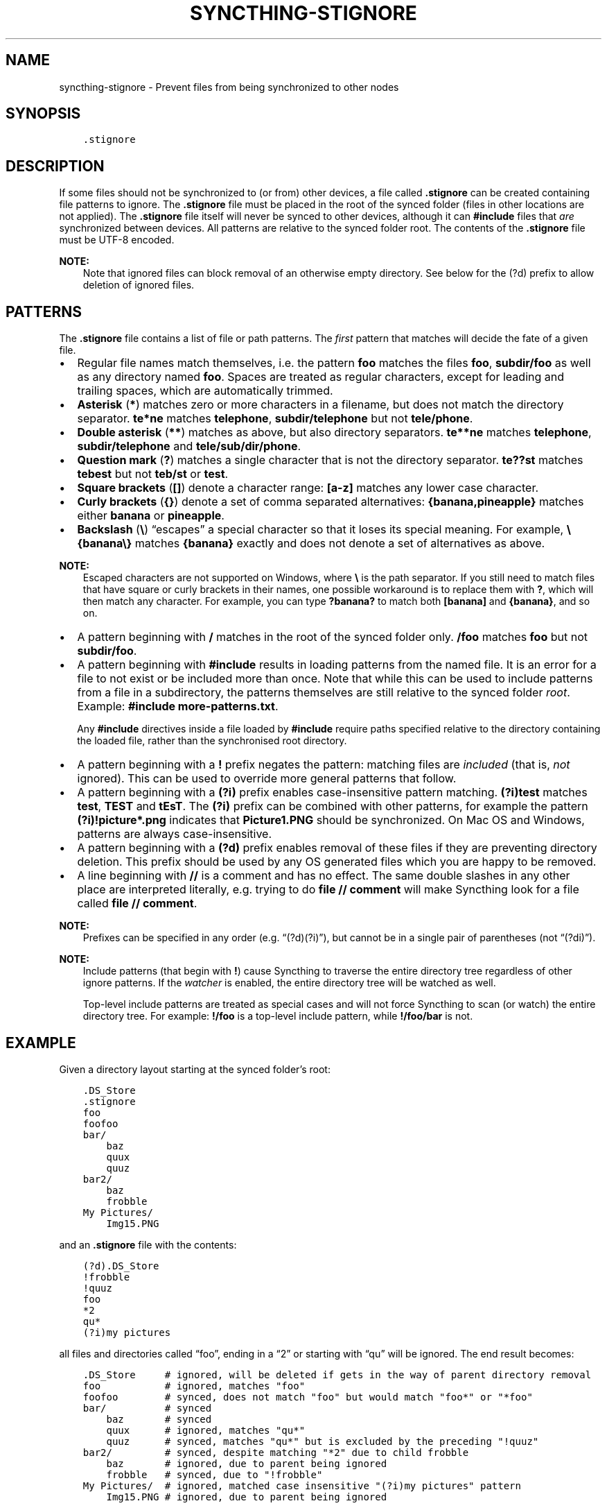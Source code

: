 .\" Man page generated from reStructuredText.
.
.
.nr rst2man-indent-level 0
.
.de1 rstReportMargin
\\$1 \\n[an-margin]
level \\n[rst2man-indent-level]
level margin: \\n[rst2man-indent\\n[rst2man-indent-level]]
-
\\n[rst2man-indent0]
\\n[rst2man-indent1]
\\n[rst2man-indent2]
..
.de1 INDENT
.\" .rstReportMargin pre:
. RS \\$1
. nr rst2man-indent\\n[rst2man-indent-level] \\n[an-margin]
. nr rst2man-indent-level +1
.\" .rstReportMargin post:
..
.de UNINDENT
. RE
.\" indent \\n[an-margin]
.\" old: \\n[rst2man-indent\\n[rst2man-indent-level]]
.nr rst2man-indent-level -1
.\" new: \\n[rst2man-indent\\n[rst2man-indent-level]]
.in \\n[rst2man-indent\\n[rst2man-indent-level]]u
..
.TH "SYNCTHING-STIGNORE" "5" "Dec 04, 2023" "v1.27.0" "Syncthing"
.SH NAME
syncthing-stignore \- Prevent files from being synchronized to other nodes
.SH SYNOPSIS
.INDENT 0.0
.INDENT 3.5
.sp
.nf
.ft C
\&.stignore
.ft P
.fi
.UNINDENT
.UNINDENT
.SH DESCRIPTION
.sp
If some files should not be synchronized to (or from) other devices, a file called
\fB\&.stignore\fP can be created containing file patterns to ignore.  The \fB\&.stignore\fP
file must be placed in the root of the synced folder (files in other locations are
not applied).  The \fB\&.stignore\fP file itself will never be synced to other devices,
although it can \fB#include\fP files that \fIare\fP synchronized between devices.  All
patterns are relative to the synced folder root.  The contents of the \fB\&.stignore\fP
file must be UTF\-8 encoded.
.sp
\fBNOTE:\fP
.INDENT 0.0
.INDENT 3.5
Note that ignored files can block removal of an otherwise empty directory.
See below for the (?d) prefix to allow deletion of ignored files.
.UNINDENT
.UNINDENT
.SH PATTERNS
.sp
The \fB\&.stignore\fP file contains a list of file or path patterns. The
\fIfirst\fP pattern that matches will decide the fate of a given file.
.INDENT 0.0
.IP \(bu 2
Regular file names match themselves, i.e. the pattern \fBfoo\fP matches
the files \fBfoo\fP, \fBsubdir/foo\fP as well as any directory named
\fBfoo\fP\&. Spaces are treated as regular characters, except for leading
and trailing spaces, which are automatically trimmed.
.IP \(bu 2
\fBAsterisk\fP (\fB*\fP) matches zero or more characters in a filename, but does not
match the directory separator. \fBte*ne\fP matches \fBtelephone\fP,
\fBsubdir/telephone\fP but not \fBtele/phone\fP\&.
.IP \(bu 2
\fBDouble asterisk\fP (\fB**\fP) matches as above, but also directory separators.
\fBte**ne\fP matches \fBtelephone\fP, \fBsubdir/telephone\fP and
\fBtele/sub/dir/phone\fP\&.
.IP \(bu 2
\fBQuestion mark\fP (\fB?\fP) matches a single character that is not the directory
separator. \fBte??st\fP matches \fBtebest\fP but not \fBteb/st\fP or
\fBtest\fP\&.
.IP \(bu 2
\fBSquare brackets\fP (\fB[]\fP) denote a character range: \fB[a\-z]\fP matches
any lower case character.
.IP \(bu 2
\fBCurly brackets\fP (\fB{}\fP) denote a set of comma separated alternatives:
\fB{banana,pineapple}\fP matches either \fBbanana\fP or \fBpineapple\fP\&.
.IP \(bu 2
\fBBackslash\fP (\fB\e\fP) “escapes” a special character so that it loses its
special meaning. For example, \fB\e{banana\e}\fP matches \fB{banana}\fP exactly
and does not denote a set of alternatives as above.
.UNINDENT
.sp
\fBNOTE:\fP
.INDENT 0.0
.INDENT 3.5
Escaped characters are not supported on Windows, where \fB\e\fP is the
path separator. If you still need to match files that have square or
curly brackets in their names, one possible workaround is to replace
them with \fB?\fP, which will then match any character. For example,
you can type \fB?banana?\fP to match both \fB[banana]\fP and
\fB{banana}\fP, and so on.
.UNINDENT
.UNINDENT
.INDENT 0.0
.IP \(bu 2
A pattern beginning with \fB/\fP matches in the root of the synced folder only.
\fB/foo\fP matches \fBfoo\fP but not \fBsubdir/foo\fP\&.
.IP \(bu 2
A pattern beginning with \fB#include\fP results in loading patterns
from the named file. It is an error for a file to not exist or be
included more than once. Note that while this can be used to include
patterns from a file in a subdirectory, the patterns themselves are
still relative to the synced folder \fIroot\fP\&. Example:
\fB#include more\-patterns.txt\fP\&.
.sp
Any \fB#include\fP directives inside a file loaded by \fB#include\fP require paths
specified relative to the directory containing the loaded file, rather than the
synchronised root directory.
.IP \(bu 2
A pattern beginning with a \fB!\fP prefix negates the pattern: matching files
are \fIincluded\fP (that is, \fInot\fP ignored). This can be used to override
more general patterns that follow.
.IP \(bu 2
A pattern beginning with a \fB(?i)\fP prefix enables case\-insensitive pattern
matching. \fB(?i)test\fP matches \fBtest\fP, \fBTEST\fP and \fBtEsT\fP\&. The
\fB(?i)\fP prefix can be combined with other patterns, for example the
pattern \fB(?i)!picture*.png\fP indicates that \fBPicture1.PNG\fP should
be synchronized. On Mac OS and Windows, patterns are always case\-insensitive.
.IP \(bu 2
A pattern beginning with a \fB(?d)\fP prefix enables removal of these files if
they are preventing directory deletion. This prefix should be used by any OS
generated files which you are happy to be removed.
.IP \(bu 2
A line beginning with \fB//\fP is a comment and has no effect. The same double
slashes in any other place are interpreted literally, e.g. trying to do
\fBfile // comment\fP will make Syncthing look for a file called \fBfile // comment\fP\&.
.UNINDENT
.sp
\fBNOTE:\fP
.INDENT 0.0
.INDENT 3.5
Prefixes can be specified in any order (e.g. “(?d)(?i)”), but cannot be in a
single pair of parentheses (not “(?di)”).
.UNINDENT
.UNINDENT
.sp
\fBNOTE:\fP
.INDENT 0.0
.INDENT 3.5
Include patterns (that begin with \fB!\fP) cause Syncthing to traverse
the entire directory tree regardless of other ignore patterns.
If the \fI\%watcher\fP is enabled, the entire directory
tree will be watched as well.
.sp
Top\-level include patterns are treated as special cases and will not force Syncthing to
scan (or watch) the entire directory tree. For example: \fB!/foo\fP is a top\-level include
pattern, while \fB!/foo/bar\fP is not.
.UNINDENT
.UNINDENT
.SH EXAMPLE
.sp
Given a directory layout starting at the synced folder’s root:
.INDENT 0.0
.INDENT 3.5
.sp
.nf
.ft C
\&.DS_Store
\&.stignore
foo
foofoo
bar/
    baz
    quux
    quuz
bar2/
    baz
    frobble
My Pictures/
    Img15.PNG
.ft P
.fi
.UNINDENT
.UNINDENT
.sp
and an \fB\&.stignore\fP file with the contents:
.INDENT 0.0
.INDENT 3.5
.sp
.nf
.ft C
(?d).DS_Store
!frobble
!quuz
foo
*2
qu*
(?i)my pictures
.ft P
.fi
.UNINDENT
.UNINDENT
.sp
all files and directories called “foo”, ending in a “2” or starting with
“qu” will be ignored. The end result becomes:
.INDENT 0.0
.INDENT 3.5
.sp
.nf
.ft C
\&.DS_Store     # ignored, will be deleted if gets in the way of parent directory removal
foo           # ignored, matches \(dqfoo\(dq
foofoo        # synced, does not match \(dqfoo\(dq but would match \(dqfoo*\(dq or \(dq*foo\(dq
bar/          # synced
    baz       # synced
    quux      # ignored, matches \(dqqu*\(dq
    quuz      # synced, matches \(dqqu*\(dq but is excluded by the preceding \(dq!quuz\(dq
bar2/         # synced, despite matching \(dq*2\(dq due to child frobble
    baz       # ignored, due to parent being ignored
    frobble   # synced, due to \(dq!frobble\(dq
My Pictures/  # ignored, matched case insensitive \(dq(?i)my pictures\(dq pattern
    Img15.PNG # ignored, due to parent being ignored
.ft P
.fi
.UNINDENT
.UNINDENT
.sp
\fBNOTE:\fP
.INDENT 0.0
.INDENT 3.5
Please note that directory patterns ending with a slash
\fBsome/directory/\fP matches the content of the directory, but not the
directory itself. If you want the pattern to match the directory and its
content, make sure it does not have a \fB/\fP at the end of the pattern.
.UNINDENT
.UNINDENT
.sp
New in version 1.19.0: Default patterns can be configured which will take effect when automatically
accepting a folder from a remote device.  The GUI suggests same the patterns
when adding a folder manually.  In either case, the \fB\&.stignore\fP file is
created with these defaults if none is present yet.

.SH AUTHOR
The Syncthing Authors
.SH COPYRIGHT
2014-2019, The Syncthing Authors
.\" Generated by docutils manpage writer.
.
